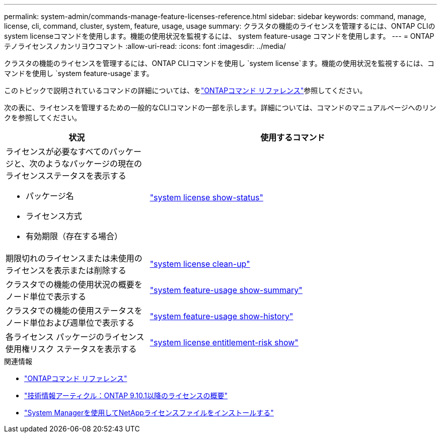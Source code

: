 ---
permalink: system-admin/commands-manage-feature-licenses-reference.html 
sidebar: sidebar 
keywords: command, manage, license, cli, command, cluster, system, feature, usage, usage 
summary: クラスタの機能のライセンスを管理するには、ONTAP CLIのsystem licenseコマンドを使用します。機能の使用状況を監視するには、 system feature-usage コマンドを使用します。 
---
= ONTAPテノライセンスノカンリヨウコマント
:allow-uri-read: 
:icons: font
:imagesdir: ../media/


[role="lead"]
クラスタの機能のライセンスを管理するには、ONTAP CLIコマンドを使用し `system license`ます。機能の使用状況を監視するには、コマンドを使用し `system feature-usage`ます。

このトピックで説明されているコマンドの詳細については、をlink:https://docs.netapp.com/us-en/ontap-cli/["ONTAPコマンド リファレンス"]参照してください。

次の表に、ライセンスを管理するための一般的なCLIコマンドの一部を示します。詳細については、コマンドのマニュアルページへのリンクを参照してください。

[cols="2,4"]
|===
| 状況 | 使用するコマンド 


 a| 
ライセンスが必要なすべてのパッケージと、次のようなパッケージの現在のライセンスステータスを表示する

* パッケージ名
* ライセンス方式
* 有効期限（存在する場合）

 a| 
link:https://docs.netapp.com/us-en/ontap-cli/system-license-show-status.html["system license show-status"]



 a| 
期限切れのライセンスまたは未使用のライセンスを表示または削除する
 a| 
link:https://docs.netapp.com/us-en/ontap-cli/system-license-clean-up.html["system license clean-up"]



 a| 
クラスタでの機能の使用状況の概要をノード単位で表示する
 a| 
https://docs.netapp.com/us-en/ontap-cli/system-feature-usage-show-summary.html["system feature-usage show-summary"]



 a| 
クラスタでの機能の使用ステータスをノード単位および週単位で表示する
 a| 
https://docs.netapp.com/us-en/ontap-cli/system-feature-usage-show-history.html["system feature-usage show-history"]



 a| 
各ライセンス パッケージのライセンス使用権リスク ステータスを表示する
 a| 
https://docs.netapp.com/us-en/ontap-cli/system-license-entitlement-risk-show.html["system license entitlement-risk show"]

|===
.関連情報
* link:../concepts/manual-pages.html["ONTAPコマンド リファレンス"]
* link:https://kb.netapp.com/onprem/ontap/os/ONTAP_9.10.1_and_later_licensing_overview["技術情報アーティクル：ONTAP 9.10.1以降のライセンスの概要"^]
* link:install-license-task.html["System Managerを使用してNetAppライセンスファイルをインストールする"]

